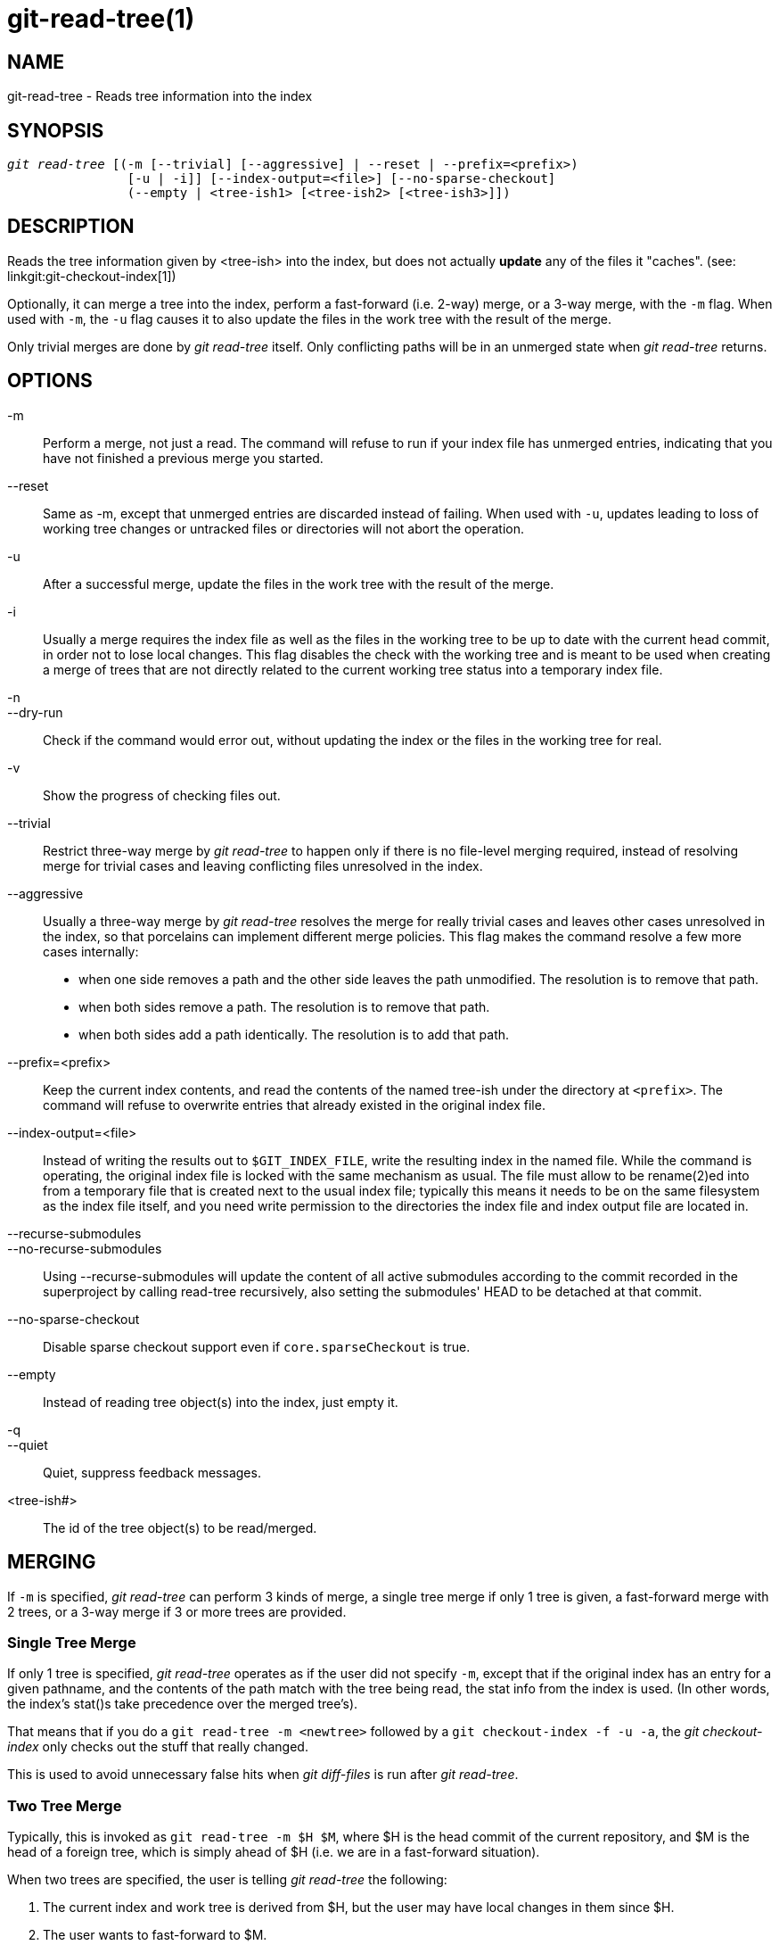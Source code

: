 git-read-tree(1)
================

NAME
----
git-read-tree - Reads tree information into the index


SYNOPSIS
--------
[verse]
'git read-tree' [(-m [--trivial] [--aggressive] | --reset | --prefix=<prefix>)
		[-u | -i]] [--index-output=<file>] [--no-sparse-checkout]
		(--empty | <tree-ish1> [<tree-ish2> [<tree-ish3>]])


DESCRIPTION
-----------
Reads the tree information given by <tree-ish> into the index,
but does not actually *update* any of the files it "caches". (see:
linkgit:git-checkout-index[1])

Optionally, it can merge a tree into the index, perform a
fast-forward (i.e. 2-way) merge, or a 3-way merge, with the `-m`
flag.  When used with `-m`, the `-u` flag causes it to also update
the files in the work tree with the result of the merge.

Only trivial merges are done by 'git read-tree' itself.  Only conflicting paths
will be in an unmerged state when 'git read-tree' returns.

OPTIONS
-------
-m::
	Perform a merge, not just a read.  The command will
	refuse to run if your index file has unmerged entries,
	indicating that you have not finished a previous merge you
	started.

--reset::
	Same as -m, except that unmerged entries are discarded instead
	of failing.  When used with `-u`, updates leading to loss of
	working tree changes or untracked files or directories will not
	abort the operation.

-u::
	After a successful merge, update the files in the work
	tree with the result of the merge.

-i::
	Usually a merge requires the index file as well as the
	files in the working tree to be up to date with the
	current head commit, in order not to lose local
	changes.  This flag disables the check with the working
	tree and is meant to be used when creating a merge of
	trees that are not directly related to the current
	working tree status into a temporary index file.

-n::
--dry-run::
	Check if the command would error out, without updating the index
	or the files in the working tree for real.

-v::
	Show the progress of checking files out.

--trivial::
	Restrict three-way merge by 'git read-tree' to happen
	only if there is no file-level merging required, instead
	of resolving merge for trivial cases and leaving
	conflicting files unresolved in the index.

--aggressive::
	Usually a three-way merge by 'git read-tree' resolves
	the merge for really trivial cases and leaves other
	cases unresolved in the index, so that porcelains can
	implement different merge policies.  This flag makes the
	command resolve a few more cases internally:
+
* when one side removes a path and the other side leaves the path
  unmodified.  The resolution is to remove that path.
* when both sides remove a path.  The resolution is to remove that path.
* when both sides add a path identically.  The resolution
  is to add that path.

--prefix=<prefix>::
	Keep the current index contents, and read the contents
	of the named tree-ish under the directory at `<prefix>`.
	The command will refuse to overwrite entries that already
	existed in the original index file.

--index-output=<file>::
	Instead of writing the results out to `$GIT_INDEX_FILE`,
	write the resulting index in the named file.  While the
	command is operating, the original index file is locked
	with the same mechanism as usual.  The file must allow
	to be rename(2)ed into from a temporary file that is
	created next to the usual index file; typically this
	means it needs to be on the same filesystem as the index
	file itself, and you need write permission to the
	directories the index file and index output file are
	located in.

--recurse-submodules::
--no-recurse-submodules::
	Using --recurse-submodules will update the content of all active
	submodules according to the commit recorded in the superproject by
	calling read-tree recursively, also setting the submodules' HEAD to be
	detached at that commit.

--no-sparse-checkout::
	Disable sparse checkout support even if `core.sparseCheckout`
	is true.

--empty::
	Instead of reading tree object(s) into the index, just empty
	it.

-q::
--quiet::
	Quiet, suppress feedback messages.

<tree-ish#>::
	The id of the tree object(s) to be read/merged.


MERGING
-------
If `-m` is specified, 'git read-tree' can perform 3 kinds of
merge, a single tree merge if only 1 tree is given, a
fast-forward merge with 2 trees, or a 3-way merge if 3 or more trees are
provided.


Single Tree Merge
~~~~~~~~~~~~~~~~~
If only 1 tree is specified, 'git read-tree' operates as if the user did not
specify `-m`, except that if the original index has an entry for a
given pathname, and the contents of the path match with the tree
being read, the stat info from the index is used. (In other words, the
index's stat()s take precedence over the merged tree's).

That means that if you do a `git read-tree -m <newtree>` followed by a
`git checkout-index -f -u -a`, the 'git checkout-index' only checks out
the stuff that really changed.

This is used to avoid unnecessary false hits when 'git diff-files' is
run after 'git read-tree'.


Two Tree Merge
~~~~~~~~~~~~~~

Typically, this is invoked as `git read-tree -m $H $M`, where $H
is the head commit of the current repository, and $M is the head
of a foreign tree, which is simply ahead of $H (i.e. we are in a
fast-forward situation).

When two trees are specified, the user is telling 'git read-tree'
the following:

     1. The current index and work tree is derived from $H, but
	the user may have local changes in them since $H.

     2. The user wants to fast-forward to $M.

In this case, the `git read-tree -m $H $M` command makes sure
that no local change is lost as the result of this "merge".
Here are the "carry forward" rules, where "I" denotes the index,
"clean" means that index and work tree coincide, and "exists"/"nothing"
refer to the presence of a path in the specified commit:

....
	I                   H        M        Result
       -------------------------------------------------------
     0  nothing             nothing  nothing  (does not happen)
     1  nothing             nothing  exists   use M
     2  nothing             exists   nothing  remove path from index
     3  nothing             exists   exists,  use M if "initial checkout",
				     H == M   keep index otherwise
				     exists,  fail
				     H != M

        clean I==H  I==M
       ------------------
     4  yes   N/A   N/A     nothing  nothing  keep index
     5  no    N/A   N/A     nothing  nothing  keep index

     6  yes   N/A   yes     nothing  exists   keep index
     7  no    N/A   yes     nothing  exists   keep index
     8  yes   N/A   no      nothing  exists   fail
     9  no    N/A   no      nothing  exists   fail

     10 yes   yes   N/A     exists   nothing  remove path from index
     11 no    yes   N/A     exists   nothing  fail
     12 yes   no    N/A     exists   nothing  fail
     13 no    no    N/A     exists   nothing  fail

	clean (H==M)
       ------
     14 yes                 exists   exists   keep index
     15 no                  exists   exists   keep index

        clean I==H  I==M (H!=M)
       ------------------
     16 yes   no    no      exists   exists   fail
     17 no    no    no      exists   exists   fail
     18 yes   no    yes     exists   exists   keep index
     19 no    no    yes     exists   exists   keep index
     20 yes   yes   no      exists   exists   use M
     21 no    yes   no      exists   exists   fail
....

In all "keep index" cases, the index entry stays as in the
original index file.  If the entry is not up to date,
'git read-tree' keeps the copy in the work tree intact when
operating under the -u flag.

When this form of 'git read-tree' returns successfully, you can
see which of the "local changes" that you made were carried forward by running
`git diff-index --cached $M`.  Note that this does not
necessarily match what `git diff-index --cached $H` would have
produced before such a two tree merge.  This is because of cases
18 and 19 -- if you already had the changes in $M (e.g. maybe
you picked it up via e-mail in a patch form), `git diff-index
--cached $H` would have told you about the change before this
merge, but it would not show in `git diff-index --cached $M`
output after the two-tree merge.

Case 3 is slightly tricky and needs explanation.  The result from this
rule logically should be to remove the path if the user staged the removal
of the path and then switching to a new branch.  That however will prevent
the initial checkout from happening, so the rule is modified to use M (new
tree) only when the content of the index is empty.  Otherwise the removal
of the path is kept as long as $H and $M are the same.

3-Way Merge
~~~~~~~~~~~
Each "index" entry has two bits worth of "stage" state. stage 0 is the
normal one, and is the only one you'd see in any kind of normal use.

However, when you do 'git read-tree' with three trees, the "stage"
starts out at 1.

This means that you can do

----------------
$ git read-tree -m <tree1> <tree2> <tree3>
----------------

and you will end up with an index with all of the <tree1> entries in
"stage1", all of the <tree2> entries in "stage2" and all of the
<tree3> entries in "stage3".  When performing a merge of another
branch into the current branch, we use the common ancestor tree
as <tree1>, the current branch head as <tree2>, and the other
branch head as <tree3>.

Furthermore, 'git read-tree' has special-case logic that says: if you see
a file that matches in all respects in the following states, it
"collapses" back to "stage0":

   - stage 2 and 3 are the same; take one or the other (it makes no
     difference - the same work has been done on our branch in
     stage 2 and their branch in stage 3)

   - stage 1 and stage 2 are the same and stage 3 is different; take
     stage 3 (our branch in stage 2 did not do anything since the
     ancestor in stage 1 while their branch in stage 3 worked on
     it)

   - stage 1 and stage 3 are the same and stage 2 is different take
     stage 2 (we did something while they did nothing)

The 'git write-tree' command refuses to write a nonsensical tree, and it
will complain about unmerged entries if it sees a single entry that is not
stage 0.

OK, this all sounds like a collection of totally nonsensical rules,
but it's actually exactly what you want in order to do a fast
merge. The different stages represent the "result tree" (stage 0, aka
"merged"), the original tree (stage 1, aka "orig"), and the two trees
you are trying to merge (stage 2 and 3 respectively).

The order of stages 1, 2 and 3 (hence the order of three
<tree-ish> command-line arguments) are significant when you
start a 3-way merge with an index file that is already
populated.  Here is an outline of how the algorithm works:

- if a file exists in identical format in all three trees, it will
  automatically collapse to "merged" state by 'git read-tree'.

- a file that has _any_ difference what-so-ever in the three trees
  will stay as separate entries in the index. It's up to "porcelain
  policy" to determine how to remove the non-0 stages, and insert a
  merged version.

- the index file saves and restores with all this information, so you
  can merge things incrementally, but as long as it has entries in
  stages 1/2/3 (i.e., "unmerged entries") you can't write the result. So
  now the merge algorithm ends up being really simple:

  * you walk the index in order, and ignore all entries of stage 0,
    since they've already been done.

  * if you find a "stage1", but no matching "stage2" or "stage3", you
    know it's been removed from both trees (it only existed in the
    original tree), and you remove that entry.

  * if you find a matching "stage2" and "stage3" tree, you remove one
    of them, and turn the other into a "stage0" entry. Remove any
    matching "stage1" entry if it exists too.  .. all the normal
    trivial rules ..

You would normally use 'git merge-index' with supplied
'git merge-one-file' to do this last step.  The script updates
the files in the working tree as it merges each path and at the
end of a successful merge.

When you start a 3-way merge with an index file that is already
populated, it is assumed that it represents the state of the
files in your work tree, and you can even have files with
changes unrecorded in the index file.  It is further assumed
that this state is "derived" from the stage 2 tree.  The 3-way
merge refuses to run if it finds an entry in the original index
file that does not match stage 2.

This is done to prevent you from losing your work-in-progress
changes, and mixing your random changes in an unrelated merge
commit.  To illustrate, suppose you start from what has been
committed last to your repository:

----------------
$ JC=`git rev-parse --verify "HEAD^0"`
$ git checkout-index -f -u -a $JC
----------------

You do random edits, without running 'git update-index'.  And then
you notice that the tip of your "upstream" tree has advanced
since you pulled from him:

----------------
$ git fetch git://.... linus
$ LT=`git rev-parse FETCH_HEAD`
----------------

Your work tree is still based on your HEAD ($JC), but you have
some edits since.  Three-way merge makes sure that you have not
added or modified index entries since $JC, and if you haven't,
then does the right thing.  So with the following sequence:

----------------
$ git read-tree -m -u `git merge-base $JC $LT` $JC $LT
$ git merge-index git-merge-one-file -a
$ echo "Merge with Linus" | \
  git commit-tree `git write-tree` -p $JC -p $LT
----------------

what you would commit is a pure merge between $JC and $LT without
your work-in-progress changes, and your work tree would be
updated to the result of the merge.

However, if you have local changes in the working tree that
would be overwritten by this merge, 'git read-tree' will refuse
to run to prevent your changes from being lost.

In other words, there is no need to worry about what exists only
in the working tree.  When you have local changes in a part of
the project that is not involved in the merge, your changes do
not interfere with the merge, and are kept intact.  When they
*do* interfere, the merge does not even start ('git read-tree'
complains loudly and fails without modifying anything).  In such
a case, you can simply continue doing what you were in the
middle of doing, and when your working tree is ready (i.e. you
have finished your work-in-progress), attempt the merge again.


SPARSE CHECKOUT
---------------

Note: The skip-worktree capabilities in linkgit:git-update-index[1]
and `read-tree` predated the introduction of
linkgit:git-sparse-checkout[1].  Users are encouraged to use the
`sparse-checkout` command in preference to these plumbing commands for
sparse-checkout/skip-worktree related needs.  However, the information
below might be useful to users trying to understand the pattern style
used in non-cone mode of the `sparse-checkout` command.

"Sparse checkout" allows populating the working directory sparsely.
It uses the skip-worktree bit (see linkgit:git-update-index[1]) to
tell Git whether a file in the working directory is worth looking at.

'git read-tree' and other merge-based commands ('git merge', 'git
checkout'...) can help maintaining the skip-worktree bitmap and working
directory update. `$GIT_DIR/info/sparse-checkout` is used to
define the skip-worktree reference bitmap. When 'git read-tree' needs
to update the working directory, it resets the skip-worktree bit in the index
based on this file, which uses the same syntax as .gitignore files.
If an entry matches a pattern in this file, or the entry corresponds to
a file present in the working tree, then skip-worktree will not be
set on that entry. Otherwise, skip-worktree will be set.

Then it compares the new skip-worktree value with the previous one. If
skip-worktree turns from set to unset, it will add the corresponding
file back. If it turns from unset to set, that file will be removed.

While `$GIT_DIR/info/sparse-checkout` is usually used to specify what
files are in, you can also specify what files are _not_ in, using
negate patterns. For example, to remove the file `unwanted`:

----------------
/*
!unwanted
----------------

Another tricky thing is fully repopulating the working directory when you
no longer want sparse checkout. You cannot just disable "sparse
checkout" because skip-worktree bits are still in the index and your working
directory is still sparsely populated. You should re-populate the working
directory with the `$GIT_DIR/info/sparse-checkout` file content as
follows:

----------------
/*
----------------

Then you can disable sparse checkout. Sparse checkout support in 'git
read-tree' and similar commands is disabled by default. You need to
turn `core.sparseCheckout` on in order to have sparse checkout
support.


SEE ALSO
--------
linkgit:git-write-tree[1], linkgit:git-ls-files[1],
linkgit:gitignore[5], linkgit:git-sparse-checkout[1]

GIT
---
Part of the linkgit:git[1] suite
